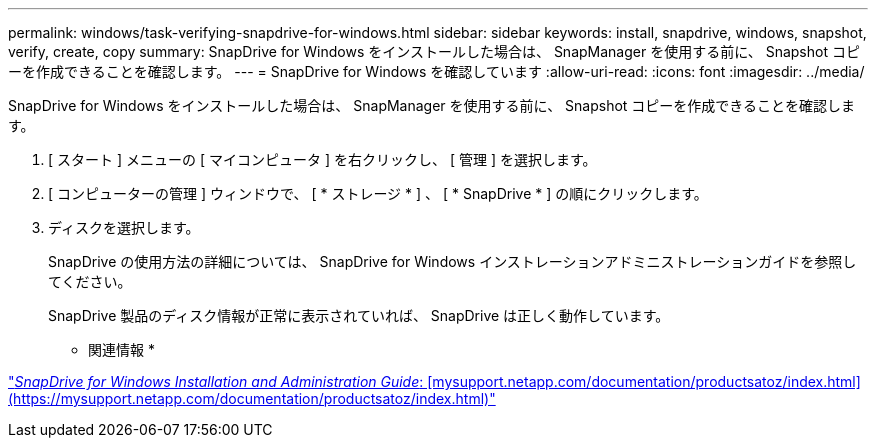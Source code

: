 ---
permalink: windows/task-verifying-snapdrive-for-windows.html 
sidebar: sidebar 
keywords: install, snapdrive, windows, snapshot, verify, create, copy 
summary: SnapDrive for Windows をインストールした場合は、 SnapManager を使用する前に、 Snapshot コピーを作成できることを確認します。 
---
= SnapDrive for Windows を確認しています
:allow-uri-read: 
:icons: font
:imagesdir: ../media/


[role="lead"]
SnapDrive for Windows をインストールした場合は、 SnapManager を使用する前に、 Snapshot コピーを作成できることを確認します。

. [ スタート ] メニューの [ マイコンピュータ ] を右クリックし、 [ 管理 ] を選択します。
. [ コンピューターの管理 ] ウィンドウで、 [ * ストレージ * ] 、 [ * SnapDrive * ] の順にクリックします。
. ディスクを選択します。
+
SnapDrive の使用方法の詳細については、 SnapDrive for Windows インストレーションアドミニストレーションガイドを参照してください。

+
SnapDrive 製品のディスク情報が正常に表示されていれば、 SnapDrive は正しく動作しています。



* 関連情報 *

http://support.netapp.com/documentation/productsatoz/index.html["_SnapDrive for Windows Installation and Administration Guide_: [mysupport.netapp.com/documentation/productsatoz/index.html\](https://mysupport.netapp.com/documentation/productsatoz/index.html)"]
